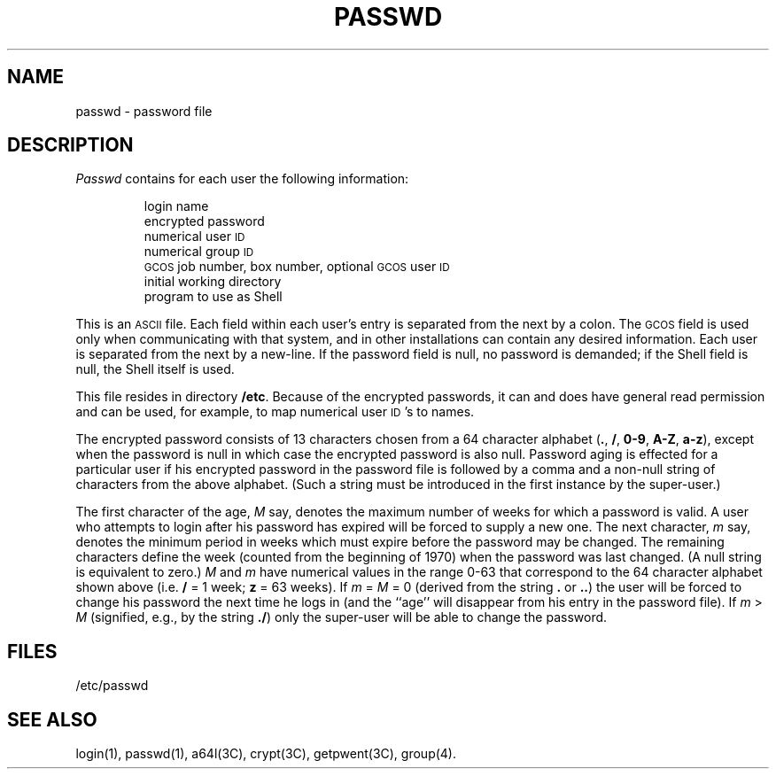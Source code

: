 .TH PASSWD 4
.SH NAME
passwd \- password file
.SH DESCRIPTION
.I Passwd\^
contains for each user the
following information:
.RS
.PP
login name
.br
encrypted password
.br
numerical user
.SM ID
.br
numerical group
.SM ID
.br
.SM GCOS
job number, box number, optional
.SM GCOS
user
.SM ID
.br
initial working directory
.br
program to use as Shell
.RE
.PP
This is an \s-1ASCII\s0 file.
Each field within each user's entry
is separated from the next by a colon.
The \s-1GCOS\s0 field is used only when communicating with that
system, and in other installations can contain
any desired information.
Each user is separated from the next by a new-line.
If the password field is null, no password is demanded;
if the Shell field is null, the Shell itself
is used.
.PP
This file resides in directory
.BR /etc .
Because of the encrypted
passwords, it can and does have general read
permission and can be used, for example,
to map numerical user \s-1ID\s0's to names.
.PP
The encrypted password consists of 13 characters chosen from a 64 character 
alphabet
.RB ( . ", " / ,
.BR 0\-9 ", " A\-Z ", " a\-z ),
except when the password is null
in which case the encrypted
password is also null. 
Password aging is effected for a particular user
if his encrypted password in the password file is followed by a comma and a non-null string
of characters from the above alphabet.
(Such a string must be introduced in
the first instance by the super-user.)
.PP
The first character of the age,
.IR M " say,"
denotes the maximum number of weeks for which a password is valid.
A user who attempts to login after his password has expired will be
forced to supply a new one.
The next character,
.IR m " say,"
denotes the minimum period in weeks which
must expire before the password may be changed.
The remaining characters
define the week (counted from the beginning of 1970) when the password was
last changed.
(A null string is equivalent to zero.)
\fIM\fR and \fIm\fR have numerical values in the range 0\-63
that correspond to the 64 character alphabet shown above
(i.e.
.B /
= 1 week;
.B z
= 63 weeks).
If
.IR "m " = " M " "= 0"
(derived from
the string
.B .
or
.BR .. )
the user will be forced to change his password the
next time he logs in (and the ``age'' will disappear from his entry in the password file).
If
.IR "m " > " M"
(signified, e.g., by the string
.BR ./ )
only the super-user
will be able to change the password.
.SH FILES
/etc/passwd
.SH "SEE ALSO"
login(1), passwd(1), a64l(3C), crypt(3C), getpwent(3C), group(4).
.\"	@(#)passwd.4	5.2 of 5/18/82
